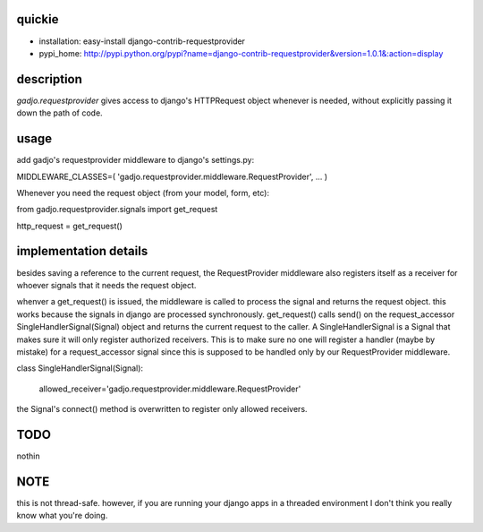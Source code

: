 quickie
======
+ installation: easy-install django-contrib-requestprovider
+ pypi_home: http://pypi.python.org/pypi?name=django-contrib-requestprovider&version=1.0.1&:action=display

description
===========

*gadjo.requestprovider* gives access to django's HTTPRequest
object whenever is needed, without explicitly passing it down the path of
code.

usage
=====

add gadjo's requestprovider middleware to django's settings.py:

MIDDLEWARE_CLASSES=(
'gadjo.requestprovider.middleware.RequestProvider',
...
)

Whenever you need the request object (from your model, form, etc):

from gadjo.requestprovider.signals import get_request

http_request = get_request()


implementation details
======================

besides saving a reference to the current request, the RequestProvider
middleware also registers itself as a receiver for whoever signals that it
needs the request object. 

whenver a get_request() is issued, the middleware is called to process the
signal and returns the request object. 
this works because the signals in django are processed synchronously. 
get_request() calls send() on the request_accessor SingleHandlerSignal(Signal)
object and returns the current request to the caller.
A SingleHandlerSignal is a Signal that makes sure it will only register
authorized receivers. This is to make sure no one will register a handler
(maybe by mistake) for a request_accessor signal since this is supposed to be
handled only by our RequestProvider middleware.

class SingleHandlerSignal(Signal):

    allowed_receiver='gadjo.requestprovider.middleware.RequestProvider'


the Signal's connect() method is overwritten to register only allowed
receivers.



TODO
====
nothin


NOTE
====
this is not thread-safe. however, if you are running your django apps in a threaded environment
I don't think you really know what you're doing.
